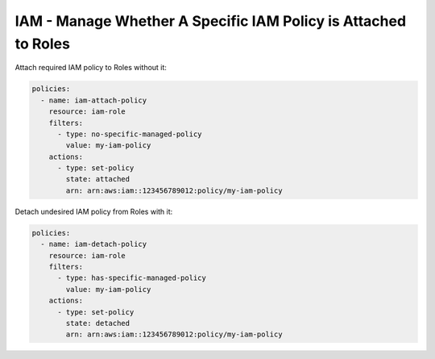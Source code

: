 IAM - Manage Whether A Specific IAM Policy is Attached to Roles
===============================================================

Attach required IAM policy to Roles without it:

.. code-block:: yaml

  policies:
    - name: iam-attach-policy
      resource: iam-role
      filters:
        - type: no-specific-managed-policy
          value: my-iam-policy
      actions:
        - type: set-policy
          state: attached
          arn: arn:aws:iam::123456789012:policy/my-iam-policy

Detach undesired IAM policy from Roles with it:

.. code-block:: yaml

  policies:
    - name: iam-detach-policy
      resource: iam-role
      filters:
        - type: has-specific-managed-policy
          value: my-iam-policy
      actions:
        - type: set-policy
          state: detached
          arn: arn:aws:iam::123456789012:policy/my-iam-policy
